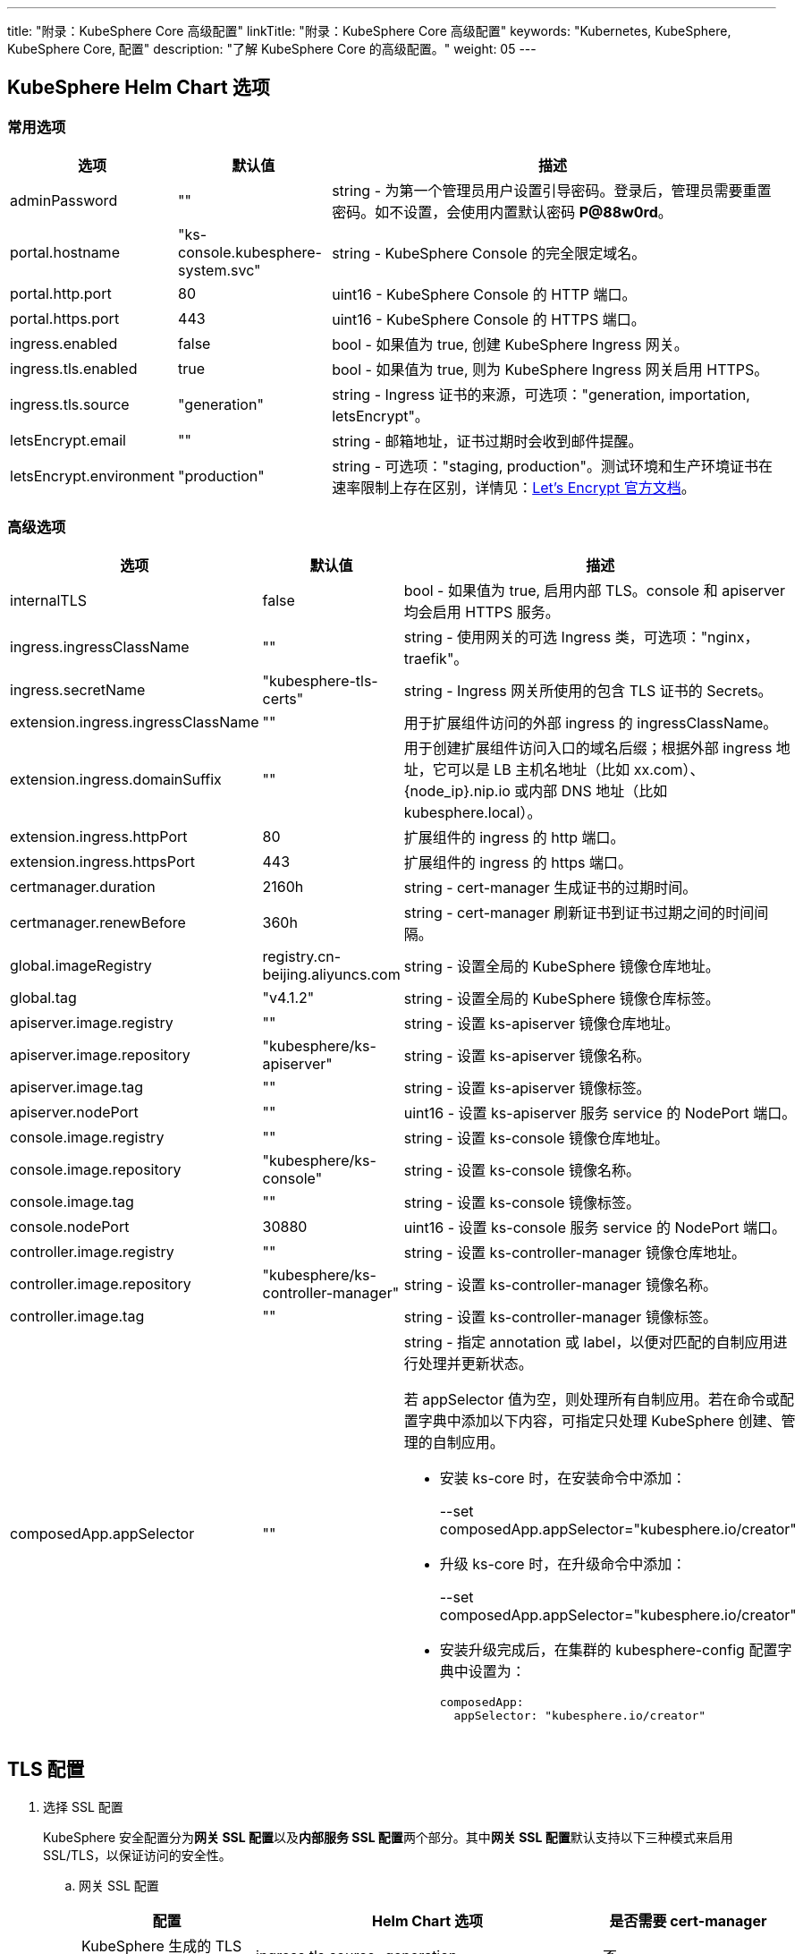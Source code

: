 ---
title: "附录：KubeSphere Core 高级配置"
linkTitle: "附录：KubeSphere Core 高级配置"
keywords: "Kubernetes, KubeSphere, KubeSphere Core, 配置"
description: "了解 KubeSphere Core 的高级配置。"
weight: 05
---


== KubeSphere Helm Chart 选项

=== 常用选项

[%header,cols="1,1,3a"]
|===
|选项	|默认值	|描述
|adminPassword	|""	|string - 为第一个管理员用户设置引导密码。登录后，管理员需要重置密码。如不设置，会使用内置默认密码 **P@88w0rd**。
|portal.hostname	|"ks-console.kubesphere-system.svc"	|string - KubeSphere Console 的完全限定域名。
|portal.http.port	|80	|uint16 - KubeSphere Console 的 HTTP 端口。
|portal.https.port	|443	|uint16 - KubeSphere Console 的 HTTPS 端口。
|ingress.enabled	|false	|bool - 如果值为 true, 创建 KubeSphere Ingress 网关。
|ingress.tls.enabled	|true	|bool - 如果值为 true, 则为 KubeSphere  Ingress 网关启用 HTTPS。
|ingress.tls.source	|"generation"	|string - Ingress 证书的来源，可选项："generation, importation, letsEncrypt"。
|letsEncrypt.email	|""	|string - 邮箱地址，证书过期时会收到邮件提醒。
|letsEncrypt.environment	|"production"	|string - 可选项："staging, production"。测试环境和生产环境证书在速率限制上存在区别，详情见：link:https://letsencrypt.org/docs/[Let’s Encrypt 官方文档]。

|===

=== 高级选项

[%header,cols="1,1,3a"]
|===
|选项	|默认值	|描述
|internalTLS | false | bool - 如果值为 true, 启用内部 TLS。console 和 apiserver 均会启用 HTTPS 服务。
|ingress.ingressClassName | "" | string - 使用网关的可选 Ingress 类，可选项："nginx，traefik"。
|ingress.secretName | "kubesphere-tls-certs" | string - Ingress 网关所使用的包含 TLS 证书的 Secrets。
|extension.ingress.ingressClassName	|""	|用于扩展组件访问的外部 ingress 的 ingressClassName。
|extension.ingress.domainSuffix	|""	|用于创建扩展组件访问入口的域名后缀；根据外部 ingress 地址，它可以是 LB 主机名地址（比如 xx.com）、{node_ip}.nip.io 或内部 DNS 地址（比如 kubesphere.local）。
|extension.ingress.httpPort	|80	|扩展组件的 ingress 的 http 端口。
|extension.ingress.httpsPort	|443	|扩展组件的 ingress 的 https 端口。
|certmanager.duration | 2160h | string - cert-manager 生成证书的过期时间。
|certmanager.renewBefore | 360h | string - cert-manager 刷新证书到证书过期之间的时间间隔。
|global.imageRegistry | registry.cn-beijing.aliyuncs.com | string - 设置全局的 KubeSphere 镜像仓库地址。
|global.tag | "v4.1.2" | string - 设置全局的 KubeSphere 镜像仓库标签。
|apiserver.image.registry | "" | string - 设置 ks-apiserver 镜像仓库地址。
|apiserver.image.repository | "kubesphere/ks-apiserver" | string - 设置 ks-apiserver 镜像名称。
|apiserver.image.tag | "" | string - 设置 ks-apiserver 镜像标签。
|apiserver.nodePort | "" | uint16 - 设置 ks-apiserver 服务 service 的 NodePort 端口。
|console.image.registry | "" | string - 设置 ks-console 镜像仓库地址。
|console.image.repository | "kubesphere/ks-console" | string - 设置 ks-console 镜像名称。
|console.image.tag | "" | string - 设置 ks-console 镜像标签。
|console.nodePort | 30880 | uint16 - 设置 ks-console 服务 service 的 NodePort 端口。
|controller.image.registry | "" | string - 设置 ks-controller-manager 镜像仓库地址。
|controller.image.repository | "kubesphere/ks-controller-manager" | string - 设置 ks-controller-manager 镜像名称。
|controller.image.tag | "" | string - 设置 ks-controller-manager 镜像标签。
|composedApp.appSelector | "" | string - 指定 annotation 或 label，以便对匹配的自制应用进行处理并更新状态。

若 appSelector 值为空，则处理所有自制应用。若在命令或配置字典中添加以下内容，可指定只处理 KubeSphere 创建、管理的自制应用。

* 安装 ks-core 时，在安装命令中添加：
+
--set composedApp.appSelector="kubesphere.io/creator"

* 升级 ks-core 时，在升级命令中添加：
+
--set composedApp.appSelector="kubesphere.io/creator"

* 安装升级完成后，在集群的 kubesphere-config 配置字典中设置为：
+
[,yaml]
----
composedApp:
  appSelector: "kubesphere.io/creator"
----
|===

== TLS 配置

. 选择 SSL 配置
+
--
KubeSphere 安全配置分为**网关 SSL 配置**以及**内部服务 SSL 配置**两个部分。其中**网关 SSL 配置**默认支持以下三种模式来启用 SSL/TLS，以保证访问的安全性。
--

.. 网关 SSL 配置
+
--
[%header,cols="1,2,1"]
|===
|配置	
|Helm Chart 选项	
|是否需要 cert-manager

|KubeSphere 生成的 TLS证书	|ingress.tls.source=generation	|否
|Let’s Encrypt	|ingress.tls.source=letsEncrypt	|是
|导入已有的证书	|ingress.tls.source=importation	|否

|===

* KubeSphere 生成的 TLS 证书：支持 cert-manager 和 helm 两种方式。

** 如果 Kubernetes 集群中已安装 cert-manager，则首选使用 cert-manager 生成证书。KubeSphere 使用 cert-manager 签发并维护证书。KubeSphere 会生成自己的 CA 证书，并用该 CA 签署证书，然后由 cert-manager 管理该证书。

** 如果未安装 cert-manager，则使用 helm 生成证书。在使用 helm 安装的过程中，KubeSphere 会根据设置的 `hostname` 生成 CA 和 TLS 证书。在此选项下，证书不支持自动过期轮转。

* Let's Encrypt
+
使用 Let's Encrypt 选项必须使用 cert-manager。但是，在这种情况下，cert-manager 与 Let's Encrypt 的特殊颁发者相结合，该颁发者执行获取 Let's Encrypt 颁发证书所需的所有操作，包括请求和验证。此配置使用 HTTP 验证（HTTP-01），因此负载均衡器必须具有可以从互联网访问的公共 DNS 记录。

* 导入已有的证书
+
使用已有的CA 颁发的公有或私有证书。KubeSphere 将使用该证书来保护 WebSocket 和 HTTPS 流量。在这种情况下，您必须上传名称分别为 tls.crt 和 tls.key 的 PEM 格式的证书以及相关的密钥。如果您使用私有 CA，则还必须上传该 CA 证书。这是由于您的节点可能不信任此私有 CA。
--

.. 内部服务 SSL 配置
+
--
启用内部 SSL 配置之后，KubeSphere 中 Console UI 和 Apiserver 均会启用 HTTPS，内置支持 cert-manager 和 helm 生成证书。在 Kubernetes 集群已安装 cert-manager 的情况下优先使用 cert-manager 生成/管理证书，证书的 DNS 默认使用 Console UI 和 Apiserver 在 Kubernetes 集群内部的 Service DNS。

[%header,cols="1,1,1"]
|===
|配置	|Helm Chart 选项	|是否需要 cert-manager
|启用内部SSL	|internalTLS=true	|否

|===
--

. 安装 cert-manager 
+
--
若使用自己的证书文件（ingress.tls.source=importation），您可以跳过此步骤。

仅在使用 KubeSphere 生成的证书（ingress.tls.source=generation）或 Let's Encrypt 颁发的证书（ingress.tls.source=letsEncrypt）时，才需要安装 cert-manager。

[,bash]
----
# 添加 Jetstack Helm 仓库
helm repo add jetstack https://charts.jetstack.io

# 更新本地 Helm Chart 仓库缓存
helm repo update

# 安装 cert-manager Helm Chart
helm install cert-manager jetstack/cert-manager -n cert-manager --create-namespace --set prometheus.enabled=false
# 或
kubectl apply -f https://github.com/cert-manager/cert-manager/releases/download/<VERSION>/cert-manager.yaml

----
安装完 cert-manager 后，检查 cert-manager 命名空间中正在运行的 Pod 来验证它是否已正确部署：

[,bash]
----
kubectl get pods --namespace cert-manager
----
--

. 根据您选择的证书选项，通过 Helm 为 KubeSphere 开启 SSL 配置

.. 启用网关 SSL 配置
+
--
* KubeSphere 生成的证书
+
[,bash]
----
helm upgrade --install -n kubesphere-system --create-namespace ks-core $chart --version $version \
--set ingress.enabled=true \
--set hostname=kubesphere.my.org
----

* Let's Encrypt
+
此选项使用 cert-manager 来自动请求和续订 Let's Encrypt 证书。Let's Encrypt 是免费的，而且是受信的 CA，因此可以提供有效的证书。
+
[,bash]
----
helm upgrade --install -n kubesphere-system --create-namespace ks-core $chart --version $version \
--set hostname=kubesphere.my.org \
--set ingress.enabled=true \
--set ingress.tls.source=letsEncrypt \
--set letsEncrypt.email=me@example.org 
----

* 导入外部证书
+
[,bash]
----
# 导入外部证书
kubectl create secret tls tls-ks-core-ingress --cert=tls.crt --key=tls.key -n kubesphere-system

# 安装 KubeSphere
helm upgrade --install -n kubesphere-system --create-namespace ks-core
$chart --version $version \
--set ingress.enabled=true \
--set hostname=kubesphere.my.org \
--set ingress.tls.source=importation
----
--

.. 启用内部服务 SSL 配置
+
[,bash]
----
helm upgrade --install -n kubesphere-system --create-namespace ks-core
$chart --version $version \
--set internalTLS=true
----

== 配置 ratelimit 限流器

启用限流器之后，限流器会对所有用户的请求独立限流，主要支持以下两种方式：

* 对 KubeSphere 中的每个用户设置限流速率，暂不支持独立设置每个用户的限流速率；

* 对 KubeSphere 中的每个 ServiceAccount 独立设置限流速率。

[discrete]
=== 启用限流器

启用限流器就是对 KubeSphere 中的每个用户设置限流速率。

. 修改 kubesphere-system 配置文件。
+
--
[,bash]
----
kubectl -n kubesphere-system edit cm kubesphere-system
----

新增以下内容：
[,yaml]
----
rateLimit:
  enable: true   # 启用限流器
  driver: memory # 内存模式
  QPS: 40.0      # 令牌恢复速率
  burst: 80      # 令牌桶容量
----
--

. 重启 ks-apiserver。
+
[,bash]
----
kubectl -n kubesphere-system rollout restart deploy ks-apiserver
----

[discrete]
=== 设置 ServiceAccount 限流器

设置前，您需要按照上一步启用限流器。然后执行以下命令对 ServiceAccount 设置限流速率。

[,bash]
----
kubectl -n <Namespace> patch serviceaccounts.kubesphere.io <ServiceAccount> --type merge -p '{"metadata": {"annotations": {"kubesphere.io/ratelimiter-qps": "20.0", "kubesphere.io/ratelimiter-burst": "40"}}}'
----

[discrete]
=== 参数说明

[%header,cols="1,1,3a"]
|===
|选项	|默认值	|描述
|rateLimit.enable	|false	|bool - 启用限流器。
|rateLimit.driver	|memory	|string - 限流器存储类型，可选项："memory"。
|rateLimit.QPS	|5.0	|float32 - 限流器令牌桶算法中每秒恢复的令牌数。
|rateLimit.burst	|10	|int - 限流器令牌桶算法中令牌桶的最大容量。
|===

[.admon.note,cols="a"]
|===
|说明

|令牌的恢复速率 QPS 建议设置为桶容量 burst 的一半。
|===

